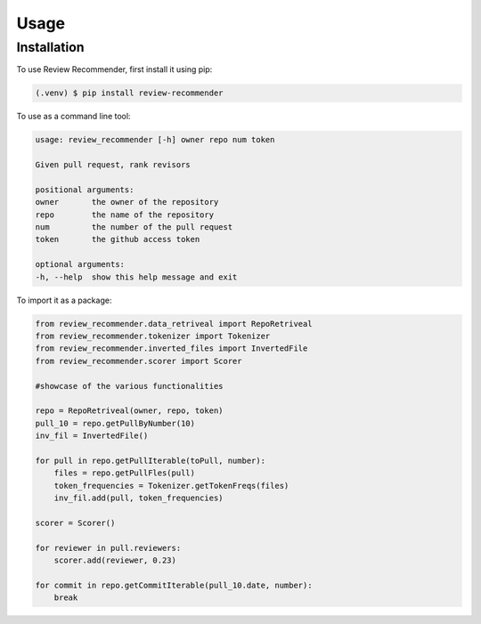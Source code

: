 Usage
=====

Installation
------------
To use Review Recommender, first install it using pip:

.. code-block:: console

   (.venv) $ pip install review-recommender

To use as a command line tool:

.. code-block:: console

    usage: review_recommender [-h] owner repo num token

    Given pull request, rank revisors

    positional arguments:
    owner       the owner of the repository
    repo        the name of the repository
    num         the number of the pull request
    token       the github access token

    optional arguments:
    -h, --help  show this help message and exit

To import it as a package:

.. code-block:: python

    from review_recommender.data_retriveal import RepoRetriveal
    from review_recommender.tokenizer import Tokenizer
    from review_recommender.inverted_files import InvertedFile
    from review_recommender.scorer import Scorer

    #showcase of the various functionalities

    repo = RepoRetriveal(owner, repo, token)
    pull_10 = repo.getPullByNumber(10)
    inv_fil = InvertedFile()

    for pull in repo.getPullIterable(toPull, number):
        files = repo.getPullFles(pull)
        token_frequencies = Tokenizer.getTokenFreqs(files)
        inv_fil.add(pull, token_frequencies)

    scorer = Scorer()
    
    for reviewer in pull.reviewers:
        scorer.add(reviewer, 0.23)
    
    for commit in repo.getCommitIterable(pull_10.date, number):
        break